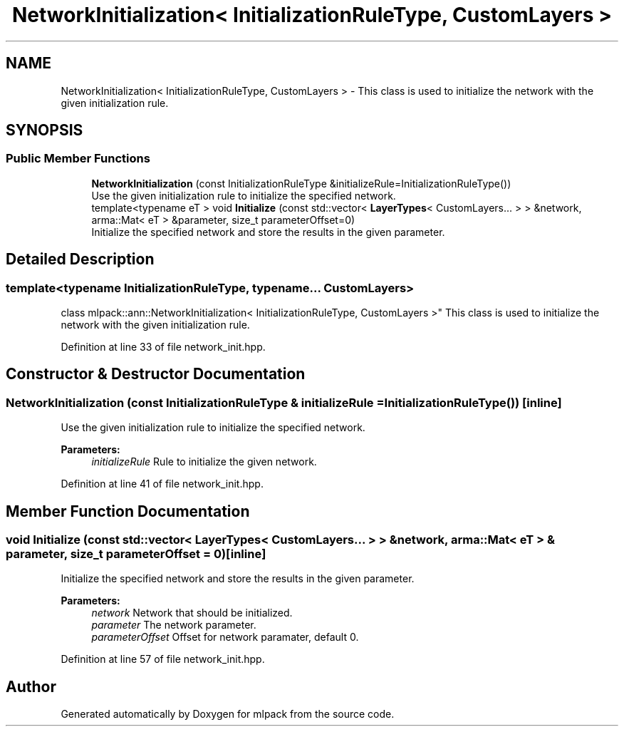 .TH "NetworkInitialization< InitializationRuleType, CustomLayers >" 3 "Sun Aug 22 2021" "Version 3.4.2" "mlpack" \" -*- nroff -*-
.ad l
.nh
.SH NAME
NetworkInitialization< InitializationRuleType, CustomLayers > \- This class is used to initialize the network with the given initialization rule\&.  

.SH SYNOPSIS
.br
.PP
.SS "Public Member Functions"

.in +1c
.ti -1c
.RI "\fBNetworkInitialization\fP (const InitializationRuleType &initializeRule=InitializationRuleType())"
.br
.RI "Use the given initialization rule to initialize the specified network\&. "
.ti -1c
.RI "template<typename eT > void \fBInitialize\fP (const std::vector< \fBLayerTypes\fP< CustomLayers\&.\&.\&. > > &network, arma::Mat< eT > &parameter, size_t parameterOffset=0)"
.br
.RI "Initialize the specified network and store the results in the given parameter\&. "
.in -1c
.SH "Detailed Description"
.PP 

.SS "template<typename InitializationRuleType, typename\&.\&.\&. CustomLayers>
.br
class mlpack::ann::NetworkInitialization< InitializationRuleType, CustomLayers >"
This class is used to initialize the network with the given initialization rule\&. 
.PP
Definition at line 33 of file network_init\&.hpp\&.
.SH "Constructor & Destructor Documentation"
.PP 
.SS "\fBNetworkInitialization\fP (const InitializationRuleType & initializeRule = \fCInitializationRuleType()\fP)\fC [inline]\fP"

.PP
Use the given initialization rule to initialize the specified network\&. 
.PP
\fBParameters:\fP
.RS 4
\fIinitializeRule\fP Rule to initialize the given network\&. 
.RE
.PP

.PP
Definition at line 41 of file network_init\&.hpp\&.
.SH "Member Function Documentation"
.PP 
.SS "void Initialize (const std::vector< \fBLayerTypes\fP< CustomLayers\&.\&.\&. > > & network, arma::Mat< eT > & parameter, size_t parameterOffset = \fC0\fP)\fC [inline]\fP"

.PP
Initialize the specified network and store the results in the given parameter\&. 
.PP
\fBParameters:\fP
.RS 4
\fInetwork\fP Network that should be initialized\&. 
.br
\fIparameter\fP The network parameter\&. 
.br
\fIparameterOffset\fP Offset for network paramater, default 0\&. 
.RE
.PP

.PP
Definition at line 57 of file network_init\&.hpp\&.

.SH "Author"
.PP 
Generated automatically by Doxygen for mlpack from the source code\&.
